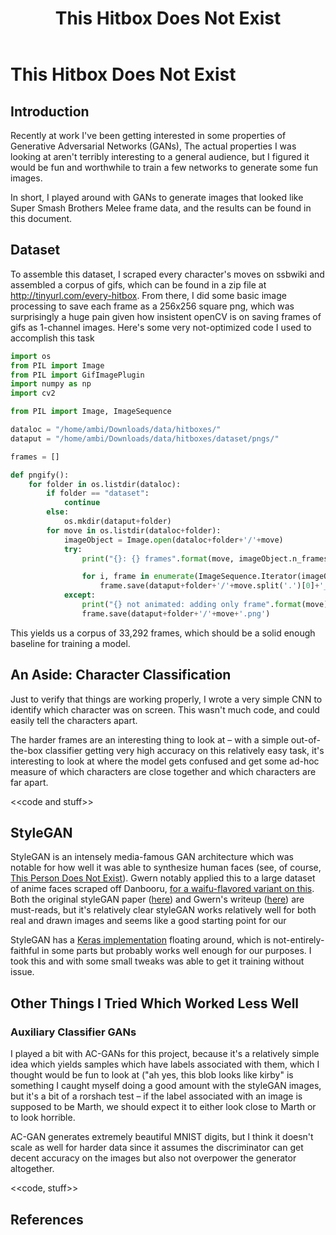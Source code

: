 #+TITLE: This Hitbox Does Not Exist
* This Hitbox Does Not Exist

** Introduction

Recently at work I've been getting interested in some properties of Generative Adversarial Networks (GANs), The actual properties I was looking at aren't terribly interesting to a general audience, but I figured it would be fun and worthwhile to train a few networks to generate some fun images. 

In short, I played around with GANs to generate images that looked like Super Smash Brothers Melee frame data, and the results can be found in this document.

** Dataset

To assemble this dataset, I scraped every character's moves on ssbwiki and assembled a corpus of gifs, which can be found in a zip file at [[http://tinyurl.com/every-hitbox]]. From there, I did some basic image processing to save each frame as a 256x256 square png, which was surprisingly a huge pain given how insistent openCV is on saving frames of gifs as 1-channel images. Here's some very not-optimized code I used to accomplish this task

#+BEGIN_SRC python
import os
from PIL import Image
from PIL import GifImagePlugin
import numpy as np
import cv2

from PIL import Image, ImageSequence

dataloc = "/home/ambi/Downloads/data/hitboxes/"
dataput = "/home/ambi/Downloads/data/hitboxes/dataset/pngs/"

frames = []

def pngify():
    for folder in os.listdir(dataloc):
        if folder == "dataset":
            continue
        else:
            os.mkdir(dataput+folder)
        for move in os.listdir(dataloc+folder):
            imageObject = Image.open(dataloc+folder+'/'+move)
            try:
                print("{}: {} frames".format(move, imageObject.n_frames))
                
                for i, frame in enumerate(ImageSequence.Iterator(imageObject)):
                    frame.save(dataput+folder+'/'+move.split('.')[0]+'_'+str(i)+'.png')
            except:
                print("{} not animated: adding only frame".format(move))
                frame.save(dataput+folder+'/'+move+'.png')

#+END_SRC

This yields us a corpus of 33,292 frames, which should be a solid enough baseline for training a model. 

** An Aside: Character Classification

Just to verify that things are working properly, I wrote a very simple CNN to identify which character was on screen. This wasn't much code, and could easily tell the characters apart. 

<<code>>

The harder frames are an interesting thing to look at -- with a simple out-of-the-box classifier getting very high accuracy on this relatively easy task, it's interesting to look at where the model gets confused and get some ad-hoc measure of which characters are close together and which characters are far apart. 

<<code and stuff>>

** StyleGAN

StyleGAN is an intensely media-famous GAN architecture which was notable for how well it was able to synthesize human faces (see, of course, [[https://thispersondoesnotexist.com/][This Person Does Not Exist]]). Gwern notably applied this to a large dataset of anime faces scraped off Danbooru, [[https://www.thiswaifudoesnotexist.net/][for a waifu-flavored variant on this]]. Both the original styleGAN paper ([[https://arxiv.org/pdf/1812.04948.pdf][here]]) and Gwern's writeup ([[https://www.gwern.net/TWDNE][here]]) are must-reads, but it's relatively clear styleGAN works relatively well for both real and drawn images and seems like a good starting point for our 

StyleGAN has a [[https://github.com/manicman1999/StyleGAN-Keras][Keras implementation]] floating around, which is not-entirely-faithful in some parts but probably works well enough for our purposes. I took this and with some small tweaks was able to get it training without issue. 

<<results>>

** Other Things I Tried Which Worked Less Well

*** Auxiliary Classifier GANs

I played a bit with AC-GANs for this project, because it's a relatively simple idea which yields samples which have labels associated with them, which I thought would be fun to look at ("ah yes, this blob looks like kirby" is something I caught myself doing a good amount with the styleGAN images, but it's a bit of a rorshach test -- if the label associated with an image is supposed to be Marth, we should expect it to either look close to Marth or to look horrible. 

AC-GAN generates extremely beautiful MNIST digits, but I think it doesn't scale as well for harder data since it assumes the discriminator can get decent accuracy on the images but also not overpower the generator altogether.

<<images>>

<<code, stuff>>

** References

